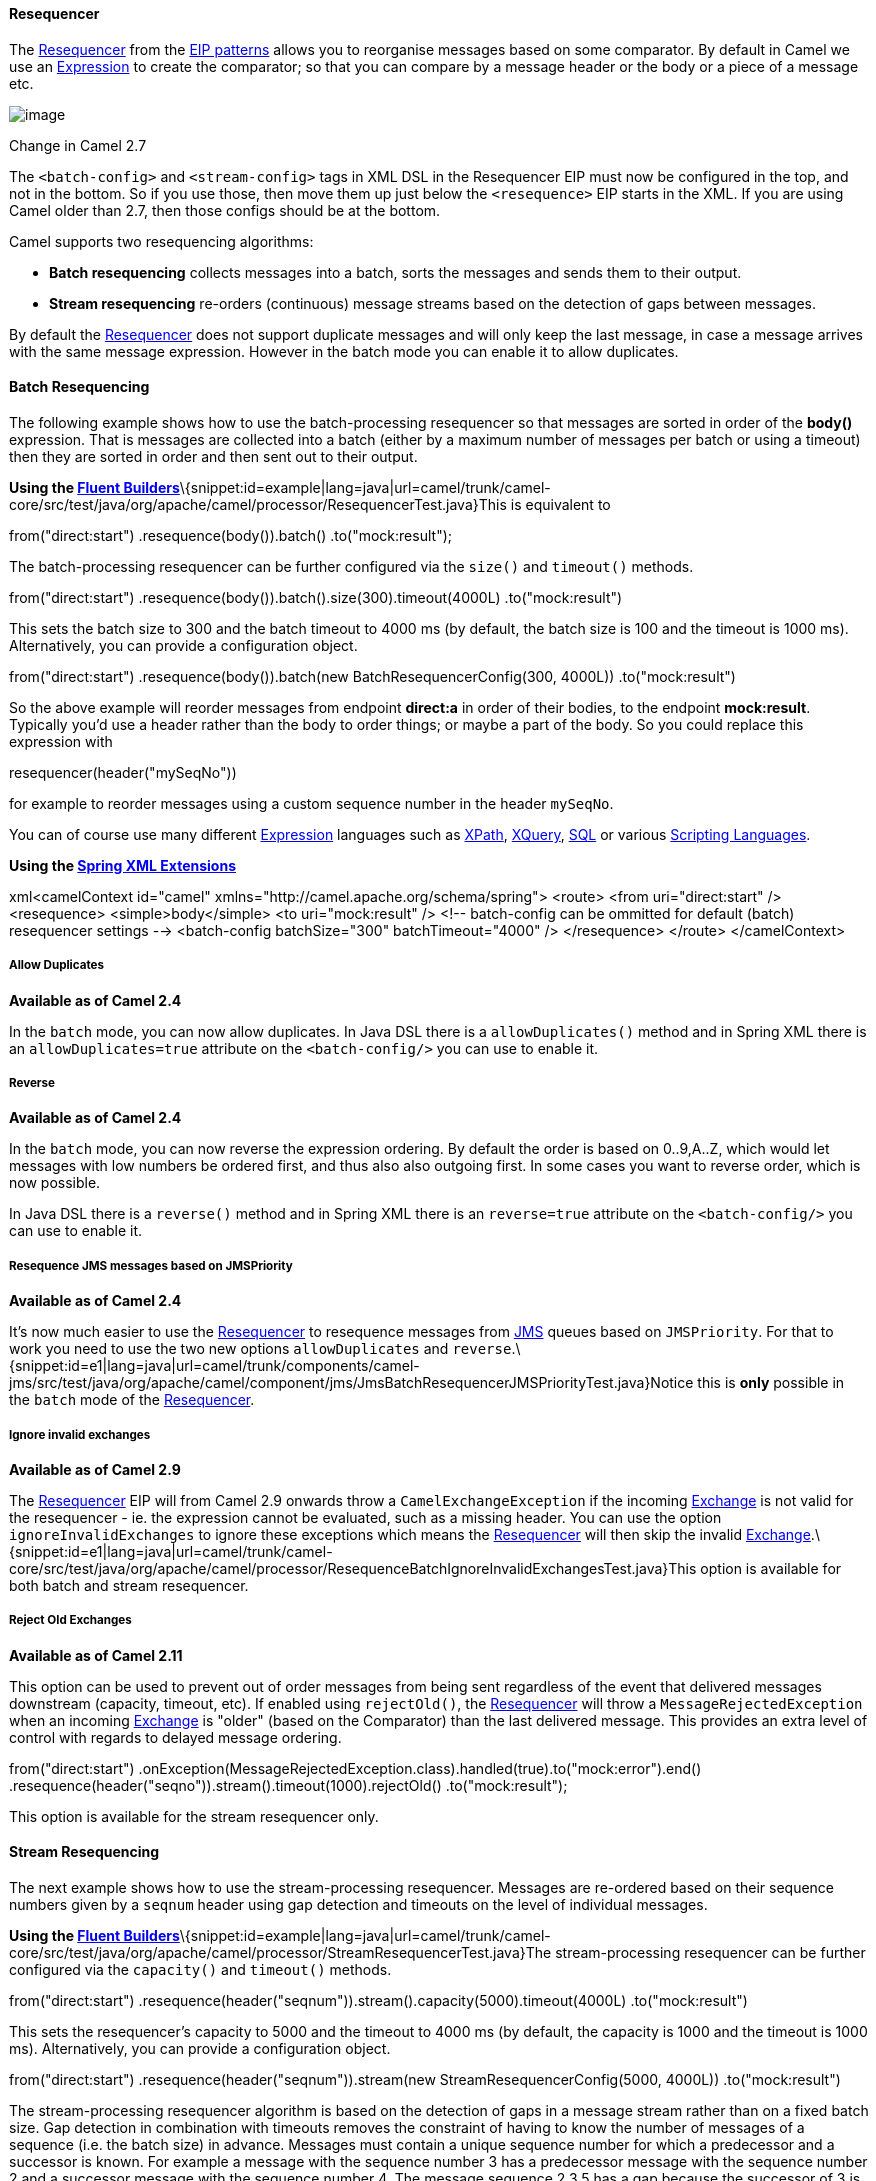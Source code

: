 [[ConfluenceContent]]
[[Resequencer-Resequencer]]
Resequencer
^^^^^^^^^^^

The
http://www.enterpriseintegrationpatterns.com/Resequencer.html[Resequencer]
from the link:enterprise-integration-patterns.html[EIP patterns] allows
you to reorganise messages based on some comparator. By default in Camel
we use an link:expression.html[Expression] to create the comparator; so
that you can compare by a message header or the body or a piece of a
message etc.

image:http://www.enterpriseintegrationpatterns.com/img/Resequencer.gif[image]

Change in Camel 2.7

The `<batch-config>` and `<stream-config>` tags in XML DSL in the
Resequencer EIP must now be configured in the top, and not in the
bottom. So if you use those, then move them up just below the
`<resequence>` EIP starts in the XML. If you are using Camel older than
2.7, then those configs should be at the bottom.

Camel supports two resequencing algorithms:

* *Batch resequencing* collects messages into a batch, sorts the
messages and sends them to their output.
* *Stream resequencing* re-orders (continuous) message streams based on
the detection of gaps between messages.

By default the link:resequencer.html[Resequencer] does not support
duplicate messages and will only keep the last message, in case a
message arrives with the same message expression. However in the batch
mode you can enable it to allow duplicates.

[[Resequencer-BatchResequencing]]
Batch Resequencing
^^^^^^^^^^^^^^^^^^

The following example shows how to use the batch-processing resequencer
so that messages are sorted in order of the *body()* expression. That is
messages are collected into a batch (either by a maximum number of
messages per batch or using a timeout) then they are sorted in order and
then sent out to their output.

*Using the link:fluent-builders.html[Fluent
Builders]*\{snippet:id=example|lang=java|url=camel/trunk/camel-core/src/test/java/org/apache/camel/processor/ResequencerTest.java}This
is equivalent to

from("direct:start") .resequence(body()).batch() .to("mock:result");

The batch-processing resequencer can be further configured via the
`size()` and `timeout()` methods.

from("direct:start")
.resequence(body()).batch().size(300).timeout(4000L) .to("mock:result")

This sets the batch size to 300 and the batch timeout to 4000 ms (by
default, the batch size is 100 and the timeout is 1000 ms).
Alternatively, you can provide a configuration object.

from("direct:start") .resequence(body()).batch(new
BatchResequencerConfig(300, 4000L)) .to("mock:result")

So the above example will reorder messages from endpoint *direct:a* in
order of their bodies, to the endpoint *mock:result*. +
Typically you'd use a header rather than the body to order things; or
maybe a part of the body. So you could replace this expression with

resequencer(header("mySeqNo"))

for example to reorder messages using a custom sequence number in the
header `mySeqNo`.

You can of course use many different link:expression.html[Expression]
languages such as link:xpath.html[XPath], link:xquery.html[XQuery],
link:sql.html[SQL] or various link:scripting-languages.html[Scripting
Languages].

*Using the link:spring-xml-extensions.html[Spring XML Extensions]*

xml<camelContext id="camel"
xmlns="http://camel.apache.org/schema/spring"> <route> <from
uri="direct:start" /> <resequence> <simple>body</simple> <to
uri="mock:result" /> <!-- batch-config can be ommitted for default
(batch) resequencer settings --> <batch-config batchSize="300"
batchTimeout="4000" /> </resequence> </route> </camelContext>

[[Resequencer-AllowDuplicates]]
Allow Duplicates
++++++++++++++++

*Available as of Camel 2.4*

In the `batch` mode, you can now allow duplicates. In Java DSL there is
a `allowDuplicates()` method and in Spring XML there is an
`allowDuplicates=true` attribute on the `<batch-config/>` you can use to
enable it.

[[Resequencer-Reverse]]
Reverse
+++++++

*Available as of Camel 2.4*

In the `batch` mode, you can now reverse the expression ordering. By
default the order is based on 0..9,A..Z, which would let messages with
low numbers be ordered first, and thus also also outgoing first. In some
cases you want to reverse order, which is now possible.

In Java DSL there is a `reverse()` method and in Spring XML there is an
`reverse=true` attribute on the `<batch-config/>` you can use to enable
it.

[[Resequencer-ResequenceJMSmessagesbasedonJMSPriority]]
Resequence JMS messages based on JMSPriority
++++++++++++++++++++++++++++++++++++++++++++

*Available as of Camel 2.4*

It's now much easier to use the link:resequencer.html[Resequencer] to
resequence messages from link:jms.html[JMS] queues based on
`JMSPriority`. For that to work you need to use the two new options
`allowDuplicates` and
`reverse`.\{snippet:id=e1|lang=java|url=camel/trunk/components/camel-jms/src/test/java/org/apache/camel/component/jms/JmsBatchResequencerJMSPriorityTest.java}Notice
this is *only* possible in the `batch` mode of the
link:resequencer.html[Resequencer].

[[Resequencer-Ignoreinvalidexchanges]]
Ignore invalid exchanges
++++++++++++++++++++++++

*Available as of Camel 2.9*

The link:resequencer.html[Resequencer] EIP will from Camel 2.9 onwards
throw a `CamelExchangeException` if the incoming
link:exchange.html[Exchange] is not valid for the resequencer - ie. the
expression cannot be evaluated, such as a missing header. You can use
the option `ignoreInvalidExchanges` to ignore these exceptions which
means the link:resequencer.html[Resequencer] will then skip the invalid
link:exchange.html[Exchange].\{snippet:id=e1|lang=java|url=camel/trunk/camel-core/src/test/java/org/apache/camel/processor/ResequenceBatchIgnoreInvalidExchangesTest.java}This
option is available for both batch and stream resequencer.

[[Resequencer-RejectOldExchanges]]
Reject Old Exchanges
++++++++++++++++++++

*Available as of Camel 2.11*

This option can be used to prevent out of order messages from being sent
regardless of the event that delivered messages downstream (capacity,
timeout, etc). If enabled using `rejectOld()`, the
link:resequencer.html[Resequencer] will throw a
`MessageRejectedException` when an incoming link:exchange.html[Exchange]
is "older" (based on the Comparator) than the last delivered message.
This provides an extra level of control with regards to delayed message
ordering.

from("direct:start")
.onException(MessageRejectedException.class).handled(true).to("mock:error").end()
.resequence(header("seqno")).stream().timeout(1000).rejectOld()
.to("mock:result");

This option is available for the stream resequencer only.

[[Resequencer-StreamResequencing]]
Stream Resequencing
^^^^^^^^^^^^^^^^^^^

The next example shows how to use the stream-processing resequencer.
Messages are re-ordered based on their sequence numbers given by a
`seqnum` header using gap detection and timeouts on the level of
individual messages.

*Using the link:fluent-builders.html[Fluent
Builders]*\{snippet:id=example|lang=java|url=camel/trunk/camel-core/src/test/java/org/apache/camel/processor/StreamResequencerTest.java}The
stream-processing resequencer can be further configured via the
`capacity()` and `timeout()` methods.

from("direct:start")
.resequence(header("seqnum")).stream().capacity(5000).timeout(4000L)
.to("mock:result")

This sets the resequencer's capacity to 5000 and the timeout to 4000 ms
(by default, the capacity is 1000 and the timeout is 1000 ms).
Alternatively, you can provide a configuration object.

from("direct:start") .resequence(header("seqnum")).stream(new
StreamResequencerConfig(5000, 4000L)) .to("mock:result")

The stream-processing resequencer algorithm is based on the detection of
gaps in a message stream rather than on a fixed batch size. Gap
detection in combination with timeouts removes the constraint of having
to know the number of messages of a sequence (i.e. the batch size) in
advance. Messages must contain a unique sequence number for which a
predecessor and a successor is known. For example a message with the
sequence number 3 has a predecessor message with the sequence number 2
and a successor message with the sequence number 4. The message sequence
2,3,5 has a gap because the successor of 3 is missing. The resequencer
therefore has to retain message 5 until message 4 arrives (or a timeout
occurs).

If the maximum time difference between messages (with
successor/predecessor relationship with respect to the sequence number)
in a message stream is known, then the resequencer's timeout parameter
should be set to this value. In this case it is guaranteed that all
messages of a stream are delivered in correct order to the next
processor. The lower the timeout value is compared to the
out-of-sequence time difference the higher is the probability for
out-of-sequence messages delivered by this resequencer. Large timeout
values should be supported by sufficiently high capacity values. The
capacity parameter is used to prevent the resequencer from running out
of memory.

By default, the stream resequencer expects `long` sequence numbers but
other sequence numbers types can be supported as well by providing a
custom
expression.\{snippet:id=example|lang=java|url=camel/trunk/camel-core/src/test/java/org/apache/camel/processor/resequencer/MyFileNameExpression.java}\{snippet:id=example|lang=java|url=camel/trunk/camel-core/src/test/java/org/apache/camel/processor/resequencer/ResequencerFileNameTest.java}or
custom comparator via the `comparator()` method

ExpressionResultComparator<Exchange> comparator = new MyComparator();
from("direct:start")
.resequence(header("seqnum")).stream().comparator(comparator)
.to("mock:result");

or via a `StreamResequencerConfig` object.

ExpressionResultComparator<Exchange> comparator = new MyComparator();
StreamResequencerConfig config = new StreamResequencerConfig(100, 1000L,
comparator); from("direct:start")
.resequence(header("seqnum")).stream(config) .to("mock:result");

*Using the link:spring-xml-extensions.html[Spring XML Extensions]*

xml<camelContext id="camel"
xmlns="http://camel.apache.org/schema/spring"> <route> <from
uri="direct:start"/> <resequence> <simple>in.header.seqnum</simple> <to
uri="mock:result" /> <stream-config capacity="5000" timeout="4000"/>
</resequence> </route> </camelContext>

[[Resequencer-FurtherExamples]]
Further Examples
^^^^^^^^^^^^^^^^

For further examples of this pattern in use you could look at the
http://svn.apache.org/viewvc/camel/trunk/camel-core/src/test/java/org/apache/camel/processor/ResequencerTest.java?view=markup[batch-processing
resequencer junit test case] and the
http://svn.apache.org/viewvc/camel/trunk/camel-core/src/test/java/org/apache/camel/processor/StreamResequencerTest.java?view=markup[stream-processing
resequencer junit test case]

link:using-this-pattern.html[Using This Pattern]
